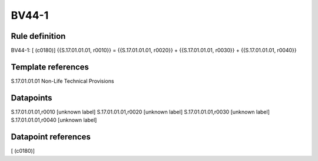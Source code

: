 ======
BV44-1
======

Rule definition
---------------

BV44-1: [ (c0180)] {{S.17.01.01.01, r0010}} = {{S.17.01.01.01, r0020}} + {{S.17.01.01.01, r0030}} + {{S.17.01.01.01, r0040}}


Template references
-------------------

S.17.01.01.01 Non-Life Technical Provisions


Datapoints
----------

S.17.01.01.01,r0010 [unknown label]
S.17.01.01.01,r0020 [unknown label]
S.17.01.01.01,r0030 [unknown label]
S.17.01.01.01,r0040 [unknown label]


Datapoint references
--------------------

[ (c0180)]